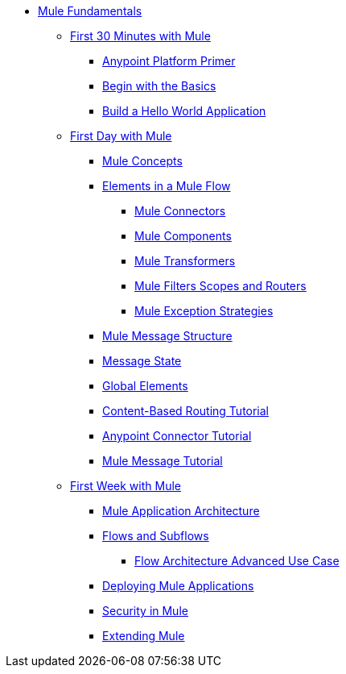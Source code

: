// TOC File Mule Fundamentals 3.5


* link:/mule-fundamentals/v/3.5/[Mule Fundamentals]
** link:/mule-fundamentals/v/3.5/first-30-minutes-with-mule[First 30 Minutes with Mule]
*** link:/mule-fundamentals/v/3.5/anypoint-platform-primer[Anypoint Platform Primer]
*** link:/mule-fundamentals/v/3.5/begin-with-the-basics[Begin with the Basics]
*** link:/mule-fundamentals/v/3.5/build-a-hello-world-application[Build a Hello World Application]
** link:/mule-fundamentals/v/3.5/first-day-with-mule[First Day with Mule]
*** link:/mule-fundamentals/v/3.5/mule-concepts[Mule Concepts]
*** link:/mule-fundamentals/v/3.5/elements-in-a-mule-flow[Elements in a Mule Flow]
**** link:/mule-fundamentals/v/3.5/mule-connectors[Mule Connectors]
**** link:/mule-fundamentals/v/3.5/mule-components[Mule Components]
**** link:/mule-fundamentals/v/3.5/mule-transformers[Mule Transformers]
**** link:/mule-fundamentals/v/3.5/mule-filters-scopes-and-routers[Mule Filters Scopes and Routers]
**** link:/mule-fundamentals/v/3.5/mule-exception-strategies[Mule Exception Strategies]
*** link:/mule-fundamentals/v/3.5/mule-message-structure[Mule Message Structure]
*** link:/mule-fundamentals/v/3.5/message-state[Message State]
*** link:/mule-fundamentals/v/3.5/global-elements[Global Elements]
*** link:/mule-fundamentals/v/3.5/content-based-routing-tutorial[Content-Based Routing Tutorial]
*** link:/mule-fundamentals/v/3.5/anypoint-connector-tutorial[Anypoint Connector Tutorial]
*** link:/mule-fundamentals/v/3.5/mule-message-tutorial[Mule Message Tutorial]
**  link:/mule-fundamentals/v/3.5/first-week-with-mule[First Week with Mule]
*** link:/mule-fundamentals/v/3.5/mule-application-architecture[Mule Application Architecture]
*** link:/mule-fundamentals/v/3.5/flows-and-subflows[Flows and Subflows]
**** link:/mule-fundamentals/v/3.5/flow-architecture-advanced-use-case[Flow Architecture Advanced Use Case]
*** link:/mule-fundamentals/v/3.5/deploying-mule-applications[Deploying Mule Applications]
*** link:/mule-fundamentals/v/3.5/mule-security[Security in Mule]
*** link:/mule-fundamentals/v/3.5/extending-mule[Extending Mule]
